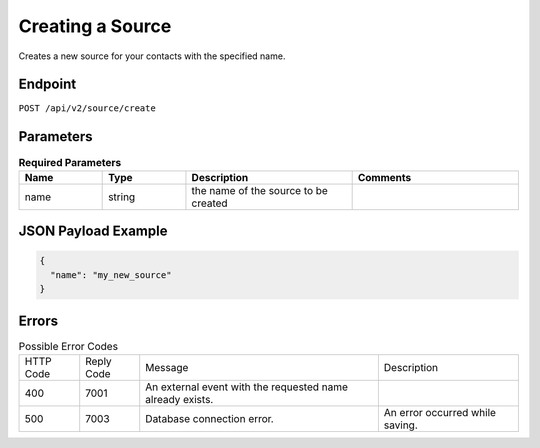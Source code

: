 Creating a Source
=================

Creates a new source for your contacts with the specified name.

Endpoint
--------

``POST /api/v2/source/create``

Parameters
----------

.. list-table:: **Required Parameters**
   :header-rows: 1
   :widths: 20 20 40 40

   * - Name
     - Type
     - Description
     - Comments
   * - name
     - string
     - the name of the source to be created
     -

JSON Payload Example
--------------------

.. code-block:: json

   {
     "name": "my_new_source"
   }

Errors
------

.. list-table:: Possible Error Codes

   * - HTTP Code
     - Reply Code
     - Message
     - Description
   * - 400
     - 7001
     - An external event with the requested name already exists.
     -
   * - 500
     - 7003
     - Database connection error.
     - An error occurred while saving.